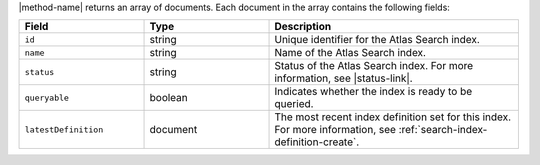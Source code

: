 |method-name| returns an array of documents. Each document in the array
contains the following fields:

.. list-table::
   :header-rows: 1
   :widths: 10 10 20

   * - Field
     - Type
     - Description

   * - ``id``
     - string
     - Unique identifier for the Atlas Search index.

   * - ``name``
     - string
     - Name of the Atlas Search index.

   * - ``status``
     - string
     - Status of the Atlas Search index. For more information, see
       |status-link|.

   * - ``queryable``
     - boolean
     - Indicates whether the index is ready to be queried.

   * - ``latestDefinition``
     - document
     - The most recent index definition set for this index. For more
       information, see :ref:`search-index-definition-create`.
